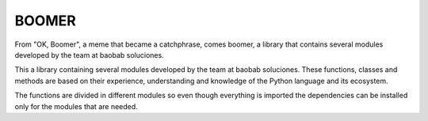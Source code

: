 BOOMER
-------

From "OK, Boomer", a meme that became a catchphrase, comes boomer, a library that contains several modules developed by the team at baobab soluciones.

This a library containing several modules developed by the team at baobab soluciones. These functions, classes and methods are based on their experience, understanding and knowledge of the Python language and its ecosystem.

The functions are divided in different modules so even though everything is imported the dependencies can be installed only for the modules that are needed.